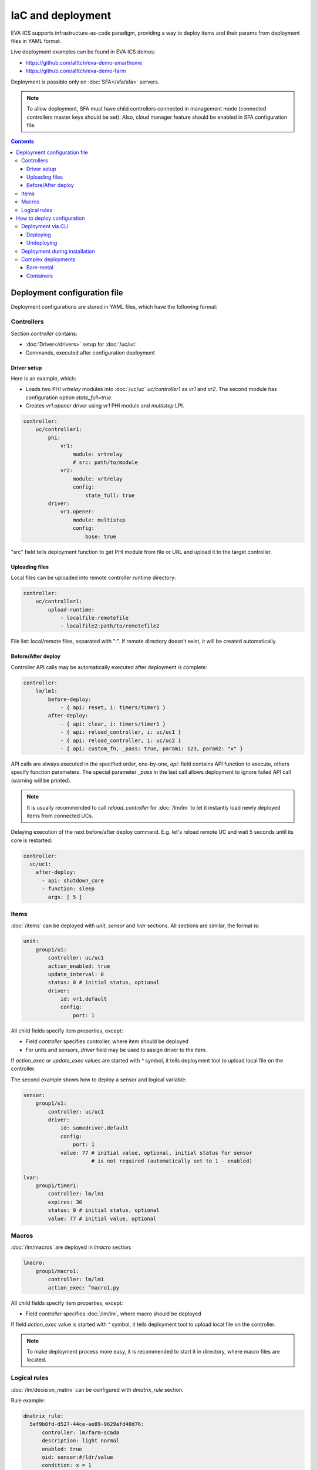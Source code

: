 IaC and deployment
******************

EVA ICS supports infrastructure-as-code paradigm, providing a way to deploy
items and their params from deployment files in YAML format.

Live deployment examples can be found in EVA ICS demos:

* https://github.com/alttch/eva-demo-smarthome
* https://github.com/alttch/eva-demo-farm

Deployment is possible only on :doc:`SFA</sfa/sfa>` servers.

.. note::

    To allow deployment, SFA must have child controllers connected in
    management mode (connected controllers master keys should be set). Also,
    cloud manager feature should be enabled in SFA configuration file.

.. contents::

Deployment configuration file
=============================

Deployment configurations are stored in YAML files, which have the following
format:

Controllers
-----------

Section *controller* contains:

* :doc:`Driver</drivers>` setup for :doc:`/uc/uc`
* Commands, executed after configuration deployment

Driver setup
~~~~~~~~~~~~

Here is an example, which:

* Loads two PHI *vrtrelay* modules into :doc:`/uc/uc` *uc/controller1* as *vr1*
  and *vr2*. The second module has configuration option *state_full=true*.
* Creates *vr1.opener* driver using *vr1* PHI module and *multistep* LPI.

.. code:: yaml

    controller:
        uc/controller1:
            phi:
                vr1:
                    module: vrtrelay
                    # src: path/to/module
                vr2:
                    module: vrtrelay
                    config:
                        state_full: true
            driver:
                vr1.opener:
                    module: multistep
                    config:
                        bose: true

"src" field tells deployment function to get PHI module from file or URL and
upload it to the target controller.

Uploading files
~~~~~~~~~~~~~~~

Local files can be uploaded into remote controller runtime directory:

.. code:: yaml

    controller:
        uc/controller1:
            upload-runtime:
                - localfile:remotefile
                - localfile2:path/to/remotefile2

File list: local/remote files, separated with ":". If remote directory doesn't
exist, it will be created automatically.

Before/After deploy
~~~~~~~~~~~~~~~~~~~

Controller API calls may be automatically executed after deployment is
complete:

.. code:: yaml

    controller:
        lm/lm1:
            before-deploy:
                - { api: reset, i: timers/timer1 }
            after-deploy:
                - { api: clear, i: timers/timer1 }
                - { api: reload_controller, i: uc/uc1 }
                - { api: reload_controller, i: uc/uc2 }
                - { api: custom_fn, _pass: true, param1: 123, param2: "x" }

API calls are always executed in the specified order, one-by-one, *api:* field
contains API function to execute, others specify function parameters. The
special parameter *_pass* in the last call allows deployment to ignore failed
API call (warning will be printed).

.. note::

    It is usually recommended to call *reload_controller* for :doc:`/lm/lm` to
    let it instantly load newly deployed items from connected UCs.

Delaying execution of the next before/after deploy command. E.g. let's reload
remote UC and wait 5 seconds until its core is restarted:

.. code:: yaml

    controller:
      uc/uc1:
        after-deploy:
          - api: shutdown_core
          - function: sleep
            args: [ 5 ]

Items
-----

:doc:`/items` can be deployed with *unit*, *sensor* and *lvar* sections. All
sections are similar, the format is:

.. code:: yaml

    unit:
        group1/u1:
            controller: uc/uc1
            action_enabled: true
            update_interval: 0
            status: 0 # initial status, optional
            driver:
                id: vr1.default
                config:
                    port: 1

All child fields specify item properties, except:

* Field *controller* specifies controller, where item should be deployed
* For units and sensors, *driver* field may be used to assign driver to the
  item.

If *action_exec* or *update_exec* values are started with *^* symbol, it tells
deployment tool to upload local file on the controller.

The second example shows how to deploy a sensor and logical variable:

.. code:: yaml

    sensor:
        group1/s1:
            controller: uc/uc1
            driver:
                id: somedriver.default
                config:
                    port: 1
                value: 77 # initial value, optional, initial status for sensor
                          # is not required (automatically set to 1 - enabled)

    lvar:
        group1/timer1:
            controller: lm/lm1
            expires: 30
            status: 0 # initial status, optional
            value: 77 # initial value, optional

Macros
------

:doc:`/lm/macros` are deployed in *lmacro* section:

.. code:: yaml

    lmacro:
        group1/macro1:
            controller: lm/lm1
            action_exec: ^macro1.py

All child fields specify item properties, except:

* Field *controller* specifies :doc:`/lm/lm`, where macro should be deployed

If field *action_exec* value is started with *^* symbol, it tells deployment
tool to upload local file on the controller.

.. note::

    To make deployment process more easy, it is recommended to start it in
    directory, where macro files are located.

Logical rules
-------------

:doc:`/lm/decision_matrix` can be configured with *dmatrix_rule* section.

Rule example:

.. code:: yaml

    dmatrix_rule:
      5ef9b8fd-d527-44ce-ae89-9629afd40d76:
          controller: lm/farm-scada
          description: light normal
          enabled: true
          oid: sensor:#/ldr/value
          condition: x = 1
          break_after_exec: true
          macro: stop_lamp

All child fields specify item properties, except:

* Field *controller* specifies :doc:`/lm/lm`, where rule should be configured

Rule UUID should be pre-generated with any UUID generator, e.g. with *uuidgen*
Linux console command.

How to deploy configuration
===========================

Currently there is no API functions for deploy EVA ICS configuration. The item
configuration can be deployed either via :doc:`CLI</cli>` or during
installation.

Deployment via CLI
------------------

Deploying
~~~~~~~~~

Deployment configuration can be applied using  *eva sfa cloud deploy* command.
When deployed with :doc:`CLI</cli>`, deployment file may contain variables.

Example:

.. code:: yaml

    unit:
        light/room1:
            controller: uc/{{ srv }}

Here is *srv* variable defined. To set its value, e.g. to "uc1", use *-c
srv=uc1* command line argument. If multiple variable values are set, they
should be comma separated, e.g.: *-c srv1=uc1,srv2=uc2* etc.

There's also command line argument *-u* which tells CLI to try undeploying
target configuration before doing deployment of it. Undeployment process
ignores missing items and deletes only existing.

Undeploying
~~~~~~~~~~~

Deployment configuration can be removed with *eva sfa cloud undeploy* command.
Custom variable values can be set in the same way as during deployment.

Deployment during installation
------------------------------

Configuration also can be deployed with *easy-setup* during
:doc:`SFA</sfa/sfa>` :doc:`installation</install>`. Use *--deploy FILE* command
line argument to specify path to the deployment file.

Complex deployments
-------------------

Bare-metal
~~~~~~~~~~

Sometimes deployment is more complex than just creating items. In this case
deployment scripts are used to prepare environment, call *eva sfa cloud deploy*
command and finish deployment.

Containers
~~~~~~~~~~

There is no problems when the regular bare-metal or virtual machine
installation is performed, but if EVA ICS is being installed into Docker
machine or Kubernetes cluster, there is a special environment variable
*after_install*, which tells `EVA ICS Docker
image <https://hub.docker.com/r/altertech/eva-ics>`_ to execute deployment
script after installation process is finished. Here's an example part of
docker-compose file:

.. code:: yaml

    eva-scada:
        environment:
            - after_install=/deploy/deploy.sh
